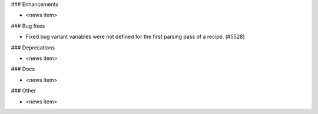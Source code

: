 ### Enhancements

* <news item>

### Bug fixes

* Fixed bug variant variables were not defined for the first parsing pass of a recipe. (#5528)

### Deprecations

* <news item>

### Docs

* <news item>

### Other

* <news item>
